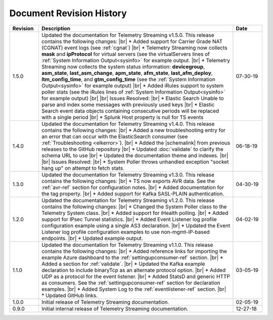 .. _revision-history:

Document Revision History
=========================

.. list-table::
      :widths: 15 100 15
      :header-rows: 1

      * - Revision
        - Description
        - Date

      * - 1.5.0
        - Updated the documentation for Telemetry Streaming v1.5.0. This release contains the following changes: |br| * Added support for Carrier Grade NAT (CGNAT) event logs (see :ref:`cgnat`) |br| * Telemetry Streaming now collects **mask** and **ipProtocol** for virtual servers (see the virtualServers lines of :ref:`System Information Output<sysinfo>` for example output. |br| * Telemetry Streaming now collects the system status information: **devicegroup**, **asm_state**, **last_asm_change**, **apm_state**, **afm_state**, **last_afm_deploy**, **ltm_config_time**, and **gtm_config_time** (see the :ref:`System Information Output<sysinfo>` for example output) |br| * Added iRules support to system poller stats (see the iRules lines of :ref:`System Information Output<sysinfo>` for example output)  |br| |br| Issues Resolved: |br| * Elastic Search Unable to parse and index some messages with previously used keys |br| * Elastic Search event data objects containing consecutive periods will be replaced with a single period |br| * Splunk Host property is null for TS events
        - 07-30-19

      * - 1.4.0
        - Updated the documentation for Telemetry Streaming v1.4.0. This release contains the following changes: |br| * Added a new troubleshooting entry for an error that can occur with the ElasticSearch consumer (see :ref:`Troubleshooting <elkerror>`). |br| * Added the |schemalink| from previous releases to the GitHub repository  |br| * Updated :doc:`validate` to clarify the schema URL to use |br| * Updated the documentation theme and indexes. |br| |br| Issues Resolved: |br| * System Poller throws unhandled exception "socket hang up" on attempt to fetch stats.
        - 06-18-19
      
      * - 1.3.0
        - Updated the documentation for Telemetry Streaming v1.3.0. This release contains the following changes: |br| * TS now exports AVR data. See the :ref:`avr-ref` section for configuration notes. |br| * Added documentation for the tag property. |br| * Added support for Kafka SASL-PLAIN authentication.
        - 04-30-19

      * - 1.2.0
        - Updated the documentation for Telemetry Streaming v1.2.0. This release contains the following changes: |br| * Changed the System Poller class to the Telemetry System class. |br| * Added support for iHealth polling. |br| * Added support for IPsec Tunnel statistics. |br| * Added Event Listener log profile configuration example using a single AS3 declaration. |br| * Updated the Event Listener log profile configuration examples to use non-mgmt-IP-based endpoints. |br| * Updated example output.
        - 04-02-19

      * - 1.1.0
        - Updated the documentation for Telemetry Streaming v1.1.0. This release contains the following changes: |br| * Added reference links for importing the example Azure dashboard to the :ref:`settingupconsumer-ref` section. |br| * Added a section for :ref:`validate`.  |br| * Updated the Kafka example declaration to include binaryTcp as an alternate protocol option. |br| * Added UDP as a protocol for the event listener.  |br| * Added StatsD and generic HTTP as consumers. See the :ref:`settingupconsumer-ref` section for declaration examples. |br| * Added System Log to the :ref:`eventlistener-ref` section.  |br| * Updated GitHub links.
        - 03-05-19  
      
      * - 1.0.0
        - Initial release of Telemetry Streaming documentation.
        - 02-05-19


      * - 0.9.0
        - Initial internal release of Telemetry Streaming documentation.
        - 12-27-18

    



.. |br| raw:: html
   
   <br />

.. |hub| raw:: html

   <a href="https://github.com/F5Networks/f5-telemetry-streaming/issues" target="_blank">GitHub Issues</a>

.. |schemalink| raw:: html

   <a href="https://github.com/F5Networks/f5-telemetry-streaming/tree/master/src/nodejs/schema" target="_blank">schema files</a>





